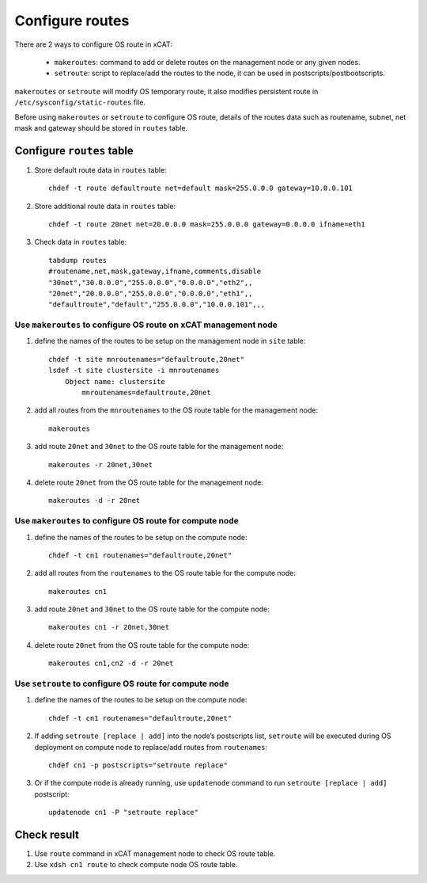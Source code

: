 Configure routes
-----------------

There are 2 ways to configure OS route in xCAT:

  * ``makeroutes``: command to add or delete routes on the management node or any given nodes. 
  * ``setroute``: script to replace/add the routes to the node, it can be used in postscripts/postbootscripts.

``makeroutes`` or ``setroute`` will modify OS temporary route, it also modifies persistent route in ``/etc/sysconfig/static-routes`` file.

Before using ``makeroutes`` or ``setroute`` to configure OS route, details of the routes data such as routename, subnet, net mask and gateway should be stored in ``routes`` table.

Configure ``routes`` table
``````````````````````````

#. Store default route data in ``routes`` table: ::

    chdef -t route defaultroute net=default mask=255.0.0.0 gateway=10.0.0.101

#. Store additional route data in ``routes`` table: ::

    chdef -t route 20net net=20.0.0.0 mask=255.0.0.0 gateway=0.0.0.0 ifname=eth1

#. Check data in ``routes`` table: ::

    tabdump routes
    #routename,net,mask,gateway,ifname,comments,disable
    "30net","30.0.0.0","255.0.0.0","0.0.0.0","eth2",,
    "20net","20.0.0.0","255.0.0.0","0.0.0.0","eth1",,
    "defaultroute","default","255.0.0.0","10.0.0.101",,, 

Use ``makeroutes`` to configure OS route on xCAT management node
''''''''''''''''''''''''''''''''''''''''''''''''''''''''''''''''

#. define the names of the routes to be setup on the management node in ``site`` table: ::

    chdef -t site mnroutenames="defaultroute,20net"
    lsdef -t site clustersite -i mnroutenames
        Object name: clustersite
            mnroutenames=defaultroute,20net

#. add all routes from the ``mnroutenames`` to the OS route table for the management node: ::

    makeroutes

#. add route ``20net`` and ``30net`` to the OS route table for the management node: ::

    makeroutes -r 20net,30net

#. delete route ``20net`` from the OS route table for the management node: ::

    makeroutes -d -r 20net

Use ``makeroutes`` to configure OS route for compute node
'''''''''''''''''''''''''''''''''''''''''''''''''''''''''

#. define the names of the routes to be setup on the compute node: ::

    chdef -t cn1 routenames="defaultroute,20net" 

#. add all routes from the ``routenames`` to the OS route table for the compute node: ::

    makeroutes cn1

#. add route ``20net`` and ``30net`` to the OS route table for the compute node: ::

    makeroutes cn1 -r 20net,30net

#. delete route ``20net`` from the OS route table for the compute node: ::

    makeroutes cn1,cn2 -d -r 20net  

Use ``setroute`` to configure OS route for compute node
'''''''''''''''''''''''''''''''''''''''''''''''''''''''

#. define the names of the routes to be setup on the compute node: ::

    chdef -t cn1 routenames="defaultroute,20net"

#. If adding ``setroute [replace | add]`` into the node’s postscripts list, ``setroute`` will be executed during OS deployment on compute node to replace/add routes from ``routenames``: ::

    chdef cn1 -p postscripts="setroute replace"

#. Or if the compute node is already running, use ``updatenode`` command to run ``setroute [replace | add]``  postscript: ::

    updatenode cn1 -P "setroute replace"

Check result
````````````

#. Use ``route`` command in xCAT management node to check OS route table.

#. Use ``xdsh cn1 route`` to check compute node OS route table.
